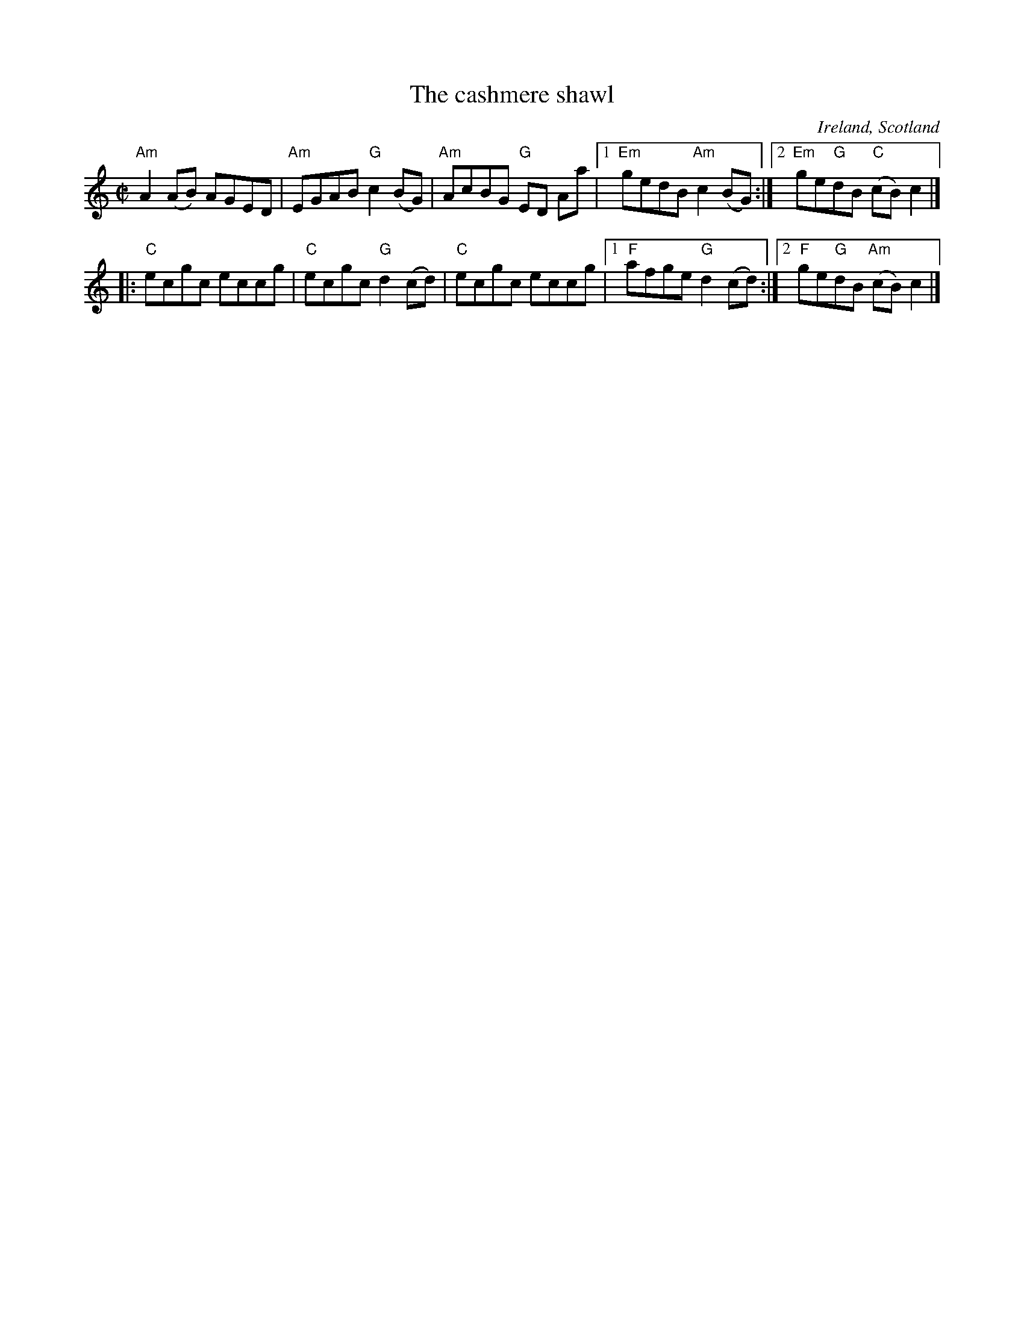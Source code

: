 X:31
T:The cashmere shawl
R:Reel
O:Ireland, Scotland
S:Kerr's Fourth
B:Kerr's Fourth
B:O'Neill's
Z:Transcription, chords:Mike Long
M:C|
L:1/8
K:C
"Am"A2 (AB) AGED|"Am"EGAB "G"c2 (BG)|"Am"AcBG "G"ED Aa|[1 \
"Em"gedB "Am"c2(BG):|[2 "Em"ge"G"dB "C"(cB)c2|]
|:"C"ecgc eccg|"C"ecgc "G"d2 (cd)|"C"ecgc eccg|[1 \
"F"afge "G"d2(cd):|[2 "F"ge"G"dB "Am"(cB) c2|]
